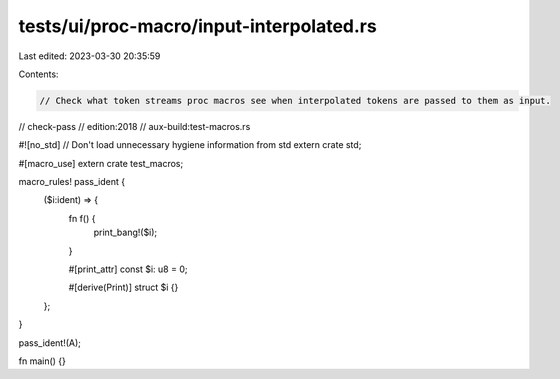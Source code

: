 tests/ui/proc-macro/input-interpolated.rs
=========================================

Last edited: 2023-03-30 20:35:59

Contents:

.. code-block:: rs

    // Check what token streams proc macros see when interpolated tokens are passed to them as input.

// check-pass
// edition:2018
// aux-build:test-macros.rs

#![no_std] // Don't load unnecessary hygiene information from std
extern crate std;

#[macro_use]
extern crate test_macros;

macro_rules! pass_ident {
    ($i:ident) => {
        fn f() {
            print_bang!($i);
        }

        #[print_attr]
        const $i: u8 = 0;

        #[derive(Print)]
        struct $i {}
    };
}

pass_ident!(A);

fn main() {}


